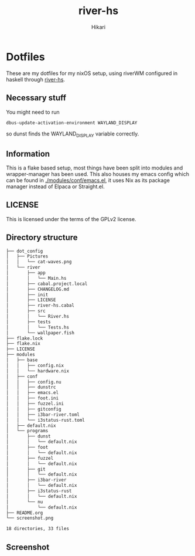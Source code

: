 #+title: river-hs
#+author: Hikari


* Dotfiles
These are my dotfiles for my nixOS setup, using riverWM configured in haskell through [[https://codeberg.org/Hikari/river-hs][river-hs]].

** Necessary stuff
 You might need to run
 #+BEGIN_SRC bash
 dbus-update-activation-environment WAYLAND_DISPLAY
 #+END_SRC
 so dunst finds the WAYLAND_DISPLAY variable correctly.


** Information
 This is a flake based setup, most things have been split into modules and wrapper-manager has been used.
 This also houses my emacs config which can be found in [[./modules/conf/emacs.el]], it uses Nix as its package manager instead of Elpaca or Straight.el.


** LICENSE
 This is licensed under the terms of the GPLv2 license.

** Directory structure
 #+BEGIN_SRC bash
 ├── dot_config
 │   ├── Pictures
 │   │   └── cat-waves.png
 │   └── river
 │       ├── app
 │       │   └── Main.hs
 │       ├── cabal.project.local
 │       ├── CHANGELOG.md
 │       ├── init
 │       ├── LICENSE
 │       ├── river-hs.cabal
 │       ├── src
 │       │   └── River.hs
 │       ├── tests
 │       │   └── Tests.hs
 │       └── wallpaper.fish
 ├── flake.lock
 ├── flake.nix
 ├── LICENSE
 ├── modules
 │   ├── base
 │   │   ├── config.nix
 │   │   └── hardware.nix
 │   ├── conf
 │   │   ├── config.nu
 │   │   ├── dunstrc
 │   │   ├── emacs.el
 │   │   ├── foot.ini
 │   │   ├── fuzzel.ini
 │   │   ├── gitconfig
 │   │   ├── i3bar-river.toml
 │   │   └── i3status-rust.toml
 │   ├── default.nix
 │   └── programs
 │       ├── dunst
 │       │   └── default.nix
 │       ├── foot
 │       │   └── default.nix
 │       ├── fuzzel
 │       │   └── default.nix
 │       ├── git
 │       │   └── default.nix
 │       ├── i3bar-river
 │       │   └── default.nix
 │       ├── i3status-rust
 │       │   └── default.nix
 │       └── nu
 │           └── default.nix
 ├── README.org
 └── screenshot.png

 18 directories, 33 files
 #+END_SRC

** Screenshot
[[./screenshot.png]]

